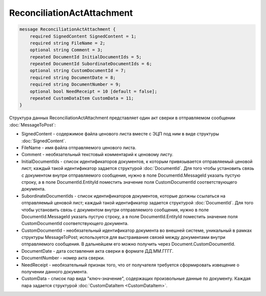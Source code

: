 ReconciliationActAttachment
===========================

.. code-block:: protobuf

    message ReconciliationActAttachment {
        required SignedContent SignedContent = 1;
        required string FileName = 2;
        optional string Comment = 3;
        repeated DocumentId InitialDocumentIds = 5;
        repeated DocumentId SubordinateDocumentIds = 6;
        optional string CustomDocumentId = 7;
        required string DocumentDate = 8;
        required string DocumentNumber = 9;
        optional bool NeedReceipt = 10 [default = false];
        repeated CustomDataItem CustomData = 11;
    }
        

Структура данных ReconciliationActAttachment представляет один акт сверки в отправляемом сообщении :doc:`MessageToPost`:

-  SignedContent - содержимое файла ценового листа вместе с ЭЦП под ним в виде структуры :doc:`SignedContent`.

-  FileName - имя файла отправляемого ценового листа.

-  Comment - необязательный текстовый комментарий к ценовому листу.

-  InitialDocumentIds - список идентификаторов документов, к которым привязывается отправляемый ценовой лист; каждый такой идентификатор задается структурой :doc:`DocumentId`. Для того чтобы установить связь с документом внутри отправляемого сообщения, нужно в поле DocumentId.MessageId указать пустую строку, а в поле DocumentId.EntityId поместить значение поля CustomDocumentId соответствующего документа.

-  SubordinateDocumentIds - список идентификаторов документов, которые должны ссылаться на отправляемый ценовой лист; каждый такой идентификатор задается структурой :doc:`DocumentId`. Для того чтобы установить связь с документом внутри отправляемого сообщения, нужно в поле DocumentId.MessageId указать пустую строку, а в поле DocumentId.EntityId поместить значение поля CustomDocumentId соответствующего документа.

-  CustomDocumentId - необязательный идентификатор документа во внешней системе, уникальный в рамках структуры MessageToPost; используется для выстраивания связей между документами внутри отправляемого сообщения. В дальнейшем его можно получить через Document.CustomDocumentId.

-  DocumentDate - дата составления акта сверки в формате ДД.ММ.ГГГГ.

-  DocumentNumber - номер акта сверки.

-  NeedReceipt - необязательный признак того, что от получателя требуется сформировать извещение о получении данного документа.

-  CustomData - список пар вида "ключ-значение", содержащих произвольные данные по документу. Каждая пара задается структурой :doc:`CustomDataItem <CustomDataItem>`.